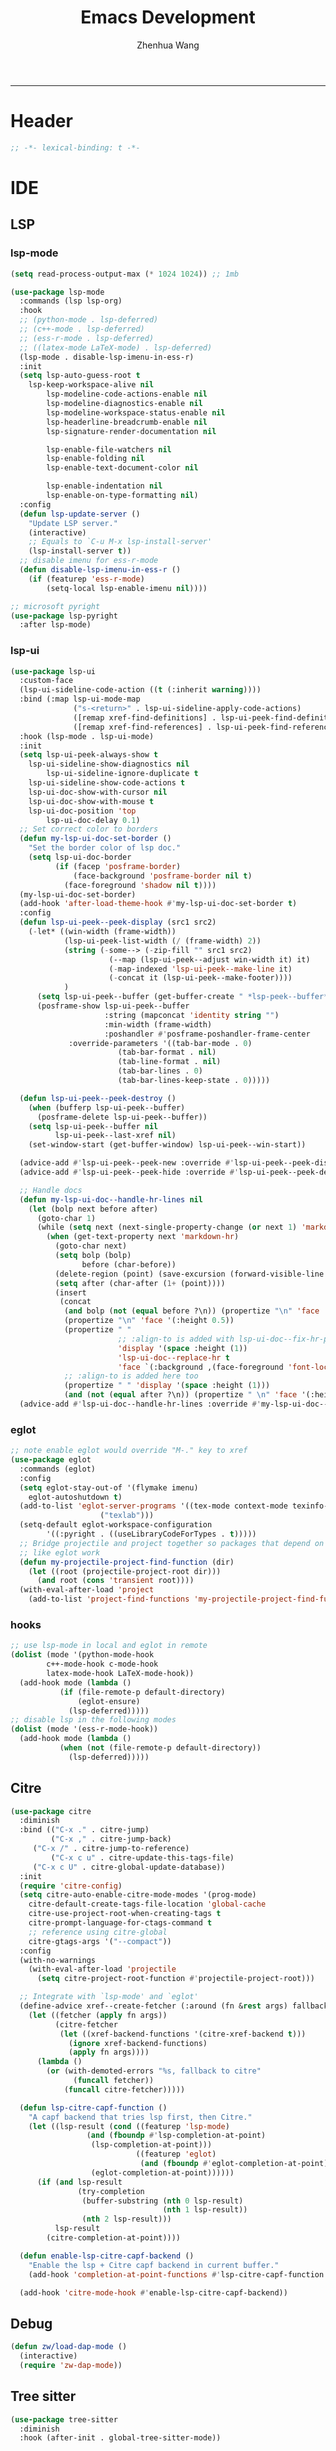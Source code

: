 #+Title: Emacs Development
#+Author: Zhenhua Wang
#+auto_tangle: t
#+PROPERTY: header-args+ :tangle "yes"
-----
* Header
#+begin_src emacs-lisp
;; -*- lexical-binding: t -*-
#+end_src

* IDE
** LSP
*** lsp-mode
  #+begin_src emacs-lisp
(setq read-process-output-max (* 1024 1024)) ;; 1mb

(use-package lsp-mode
  :commands (lsp lsp-org)
  :hook
  ;; (python-mode . lsp-deferred)
  ;; (c++-mode . lsp-deferred)
  ;; (ess-r-mode . lsp-deferred)
  ;; ((latex-mode LaTeX-mode) . lsp-deferred)
  (lsp-mode . disable-lsp-imenu-in-ess-r)
  :init
  (setq lsp-auto-guess-root t
	lsp-keep-workspace-alive nil
        lsp-modeline-code-actions-enable nil
        lsp-modeline-diagnostics-enable nil
        lsp-modeline-workspace-status-enable nil
        lsp-headerline-breadcrumb-enable nil
        lsp-signature-render-documentation nil

        lsp-enable-file-watchers nil
        lsp-enable-folding nil
        lsp-enable-text-document-color nil

        lsp-enable-indentation nil
        lsp-enable-on-type-formatting nil)
  :config
  (defun lsp-update-server ()
    "Update LSP server."
    (interactive)
    ;; Equals to `C-u M-x lsp-install-server'
    (lsp-install-server t))
  ;; disable imenu for ess-r-mode
  (defun disable-lsp-imenu-in-ess-r ()
    (if (featurep 'ess-r-mode)
        (setq-local lsp-enable-imenu nil))))

;; microsoft pyright
(use-package lsp-pyright
  :after lsp-mode)
  #+end_src

*** lsp-ui
#+begin_src emacs-lisp
(use-package lsp-ui
  :custom-face
  (lsp-ui-sideline-code-action ((t (:inherit warning))))
  :bind (:map lsp-ui-mode-map
              ("s-<return>" . lsp-ui-sideline-apply-code-actions)
              ([remap xref-find-definitions] . lsp-ui-peek-find-definitions)
              ([remap xref-find-references] . lsp-ui-peek-find-references))
  :hook (lsp-mode . lsp-ui-mode)
  :init
  (setq lsp-ui-peek-always-show t
	lsp-ui-sideline-show-diagnostics nil
        lsp-ui-sideline-ignore-duplicate t
	lsp-ui-sideline-show-code-actions t
	lsp-ui-doc-show-with-cursor nil
	lsp-ui-doc-show-with-mouse t
	lsp-ui-doc-position 'top
        lsp-ui-doc-delay 0.1)
  ;; Set correct color to borders
  (defun my-lsp-ui-doc-set-border ()
    "Set the border color of lsp doc."
    (setq lsp-ui-doc-border
          (if (facep 'posframe-border)
              (face-background 'posframe-border nil t)
            (face-foreground 'shadow nil t))))
  (my-lsp-ui-doc-set-border)
  (add-hook 'after-load-theme-hook #'my-lsp-ui-doc-set-border t)
  :config
  (defun lsp-ui-peek--peek-display (src1 src2)
    (-let* ((win-width (frame-width))
            (lsp-ui-peek-list-width (/ (frame-width) 2))
            (string (-some--> (-zip-fill "" src1 src2)
                      (--map (lsp-ui-peek--adjust win-width it) it)
                      (-map-indexed 'lsp-ui-peek--make-line it)
                      (-concat it (lsp-ui-peek--make-footer))))
            )
      (setq lsp-ui-peek--buffer (get-buffer-create " *lsp-peek--buffer*"))
      (posframe-show lsp-ui-peek--buffer
                     :string (mapconcat 'identity string "")
                     :min-width (frame-width)
                     :poshandler #'posframe-poshandler-frame-center
		     :override-parameters '((tab-bar-mode . 0)
					    (tab-bar-format . nil)
					    (tab-line-format . nil)
					    (tab-bar-lines . 0)
					    (tab-bar-lines-keep-state . 0)))))

  (defun lsp-ui-peek--peek-destroy ()
    (when (bufferp lsp-ui-peek--buffer)
      (posframe-delete lsp-ui-peek--buffer))
    (setq lsp-ui-peek--buffer nil
          lsp-ui-peek--last-xref nil)
    (set-window-start (get-buffer-window) lsp-ui-peek--win-start))

  (advice-add #'lsp-ui-peek--peek-new :override #'lsp-ui-peek--peek-display)
  (advice-add #'lsp-ui-peek--peek-hide :override #'lsp-ui-peek--peek-destroy)
  
  ;; Handle docs
  (defun my-lsp-ui-doc--handle-hr-lines nil
    (let (bolp next before after)
      (goto-char 1)
      (while (setq next (next-single-property-change (or next 1) 'markdown-hr))
        (when (get-text-property next 'markdown-hr)
          (goto-char next)
          (setq bolp (bolp)
                before (char-before))
          (delete-region (point) (save-excursion (forward-visible-line 1) (point)))
          (setq after (char-after (1+ (point))))
          (insert
           (concat
            (and bolp (not (equal before ?\n)) (propertize "\n" 'face '(:height 0.5)))
            (propertize "\n" 'face '(:height 0.5))
            (propertize " "
                        ;; :align-to is added with lsp-ui-doc--fix-hr-props
                        'display '(space :height (1))
                        'lsp-ui-doc--replace-hr t
                        'face `(:background ,(face-foreground 'font-lock-comment-face)))
            ;; :align-to is added here too
            (propertize " " 'display '(space :height (1)))
            (and (not (equal after ?\n)) (propertize " \n" 'face '(:height 0.5)))))))))
  (advice-add #'lsp-ui-doc--handle-hr-lines :override #'my-lsp-ui-doc--handle-hr-lines))
#+end_src

*** eglot
#+begin_src emacs-lisp
;; note enable eglot would override "M-." key to xref
(use-package eglot
  :commands (eglot)
  :config
  (setq eglot-stay-out-of '(flymake imenu)
	eglot-autoshutdown t)
  (add-to-list 'eglot-server-programs '((tex-mode context-mode texinfo-mode bibtex-mode) .
					("texlab")))
  (setq-default eglot-workspace-configuration
		'((:pyright . ((useLibraryCodeForTypes . t)))))
  ;; Bridge projectile and project together so packages that depend on project
  ;; like eglot work
  (defun my-projectile-project-find-function (dir)
    (let ((root (projectile-project-root dir)))
      (and root (cons 'transient root))))
  (with-eval-after-load 'project
    (add-to-list 'project-find-functions 'my-projectile-project-find-function)))
#+end_src

*** hooks
#+begin_src emacs-lisp
;; use lsp-mode in local and eglot in remote
(dolist (mode '(python-mode-hook
		c++-mode-hook c-mode-hook
		latex-mode-hook LaTeX-mode-hook))
  (add-hook mode (lambda ()
		   (if (file-remote-p default-directory)
		       (eglot-ensure)
		     (lsp-deferred)))))
;; disable lsp in the following modes
(dolist (mode '(ess-r-mode-hook))
  (add-hook mode (lambda ()
		   (when (not (file-remote-p default-directory))
		     (lsp-deferred)))))
#+end_src

** Citre
#+begin_src emacs-lisp
(use-package citre
  :diminish
  :bind (("C-x ." . citre-jump)
         ("C-x ," . citre-jump-back)
	 ("C-x /" . citre-jump-to-reference)
         ("C-x c u" . citre-update-this-tags-file)
	 ("C-x c U" . citre-global-update-database))
  :init
  (require 'citre-config)
  (setq citre-auto-enable-citre-mode-modes '(prog-mode)
	citre-default-create-tags-file-location 'global-cache
	citre-use-project-root-when-creating-tags t
	citre-prompt-language-for-ctags-command t
	;; reference using citre-global
	citre-gtags-args '("--compact"))
  :config
  (with-no-warnings
    (with-eval-after-load 'projectile
      (setq citre-project-root-function #'projectile-project-root)))

  ;; Integrate with `lsp-mode' and `eglot'
  (define-advice xref--create-fetcher (:around (fn &rest args) fallback)
    (let ((fetcher (apply fn args))
          (citre-fetcher
           (let ((xref-backend-functions '(citre-xref-backend t)))
             (ignore xref-backend-functions)
             (apply fn args))))
      (lambda ()
        (or (with-demoted-errors "%s, fallback to citre"
              (funcall fetcher))
            (funcall citre-fetcher)))))

  (defun lsp-citre-capf-function ()
    "A capf backend that tries lsp first, then Citre."
    (let ((lsp-result (cond ((featurep 'lsp-mode)
			     (and (fboundp #'lsp-completion-at-point)
				  (lsp-completion-at-point)))
                            ((featurep 'eglot)
                             (and (fboundp #'eglot-completion-at-point)
				  (eglot-completion-at-point))))))
      (if (and lsp-result
               (try-completion
                (buffer-substring (nth 0 lsp-result)
                                  (nth 1 lsp-result))
                (nth 2 lsp-result)))
          lsp-result
        (citre-completion-at-point))))

  (defun enable-lsp-citre-capf-backend ()
    "Enable the lsp + Citre capf backend in current buffer."
    (add-hook 'completion-at-point-functions #'lsp-citre-capf-function nil t))

  (add-hook 'citre-mode-hook #'enable-lsp-citre-capf-backend))
#+end_src

** Debug
  #+begin_src emacs-lisp
(defun zw/load-dap-mode ()
  (interactive)
  (require 'zw-dap-mode))
  #+end_src

** Tree sitter
#+begin_src emacs-lisp
(use-package tree-sitter
  :diminish
  :hook (after-init . global-tree-sitter-mode))

(use-package tree-sitter-langs
  :hook (tree-sitter-after-on . tree-sitter-hl-mode))
#+end_src

** Code reference 
#+begin_src emacs-lisp
(use-package xref
  :straight (:type built-in)
  :bind
  ("M-/" . xref-find-references)
  :init
  (when (executable-find "rg")
    (setq xref-search-program 'ripgrep))
  :config
  (setq xref-prompt-for-identifier '(not xref-find-definitions
                                         xref-find-definitions-other-window
                                         xref-find-definitions-other-frame
					 xref-find-references)))
#+end_src

** Highlight indent
   #+begin_src emacs-lisp
(use-package highlight-indent-guides
  :disabled
  :hook ((prog-mode . highlight-indent-guides-mode))
  :custom
  (highlight-indent-guides-method 'character))
   #+end_src
   
** Clean whitespace
   #+begin_src emacs-lisp
(use-package ws-butler
  :hook
  (prog-mode . ws-butler-mode))
   #+end_src

** Fast comment
#+begin_src emacs-lisp
(use-package evil-nerd-commenter
  :bind ("M-'" . evilnc-comment-or-uncomment-lines))
#+end_src

** Flycheck
#+begin_src emacs-lisp
;; check code syntax
(use-package flycheck
  :commands (flycheck)
  :init (setq flycheck-emacs-lisp-load-path 'inherit
              ;; Only check while saving and opening files
              flycheck-check-syntax-automatically '(save mode-enabled)))

(use-package flycheck-posframe
        :custom-face
        (flycheck-posframe-face ((t (:foreground ,(face-foreground 'success)))))
        (flycheck-posframe-info-face ((t (:foreground ,(face-foreground 'success)))))
        (flycheck-posframe-background-face ((t (:inherit tooltip))))
        (flycheck-posframe-border-face ((t (:inherit posframe-border))))
        :hook (flycheck-mode . flycheck-posframe-mode)
        :init
        (setq flycheck-posframe-border-width 1)
        (add-hook 'flycheck-posframe-inhibit-functions
                  (lambda (&rest _) (bound-and-true-p company-backend)))
        :config
        (with-no-warnings
          ;; FIXME: Add paddings to the child frame.
          ;; @see https://github.com/alexmurray/flycheck-posframe/issues/28
          (defun my-flycheck-posframe-show-posframe (errors)
            "Display ERRORS, using posframe.el library."
            (posframe-hide flycheck-posframe-buffer)
            (when (and errors
                       (not (run-hook-with-args-until-success 'flycheck-posframe-inhibit-functions)))
              (let ((poshandler (intern (format "posframe-poshandler-%s" flycheck-posframe-position)))
                    (str (flycheck-posframe-format-errors errors)))
                (unless (functionp poshandler)
                  (setq poshandler nil))
                (flycheck-posframe-check-position)
                (posframe-show
                 flycheck-posframe-buffer
                 :string (concat (propertize "\n" 'face '(:height 0.3))
                                 str
                                 (propertize "\n\n" 'face '(:height 0.3)))
                 :background-color (face-background 'flycheck-posframe-background-face nil t)
                 :position (point)
                 :left-fringe 8
                 :right-fringe 8
                 :max-width (round (* (frame-width) 0.62))
                 :max-height (round (* (frame-height) 0.62))
                 :internal-border-width flycheck-posframe-border-width
                 :internal-border-color (face-background 'flycheck-posframe-border-face nil t)
                 :poshandler poshandler
                 :hidehandler #'flycheck-posframe-hidehandler))))
          (advice-add #'flycheck-posframe-show-posframe :override #'my-flycheck-posframe-show-posframe)))

(add-hook 'prog-mode-hook (lambda ()
			    (when (not (file-remote-p default-directory))
			      (flycheck-mode))))
#+end_src

** Projectile
+ Supported Project Types
  - Directories that contain the special .projectile file

  - Directories under version control (e.g. a Git repo)

  - Directories that contain some project description file (e.g. a Gemfile for Ruby projects or pom.xml for Java maven-based projects)
#+begin_src emacs-lisp
(use-package projectile
  :hook (after-init . projectile-mode)
  :bind-keymap
  ("C-c p" . projectile-command-map)
  :init
  (setq projectile-sort-order 'recentf
	projectile-file-exists-remote-cache-expire nil))
#+end_src

** Neotrees
#+begin_src emacs-lisp
(use-package neotree
  :commands (neotree neotree-project-dir)
  :hook
  (neo-after-create . (lambda (_)
			(with-current-buffer (get-buffer neo-buffer-name)
			  (setq truncate-lines t)
			  (setq word-wrap nil)
			  (make-local-variable 'auto-hscroll-mode)
			  (setq auto-hscroll-mode nil))))
  (neotree-mode . (lambda ()
		    (setq zw/neotree-mode-line-format
			  '("%e" (:eval (doom-modeline-segment--bar))
			    "  Neotree"))
		    (setq-local mode-line-format zw/neotree-mode-line-format)))
  :init
  (setq neo-theme (if (display-graphic-p) 'icons 'arrow))
  :config
  (defun neotree-project-dir ()
    "Open NeoTree using the git root."
    (interactive)
    (let ((project-dir (projectile-project-root))
          (file-name (buffer-file-name)))
      (neotree-toggle)
      (if project-dir
          (if (neo-global--window-exists-p)
              (progn
		(neotree-dir project-dir)
		(neotree-find file-name)))
	(message "Could not find git project root.")))))
#+end_src

** Version control
#+begin_src emacs-lisp
(use-package magit
  :ensure with-editor
  :bind ("C-M-;" . magit-status)
  :commands (magit-status magit-get-current-branch)
  :config
  (setq magit-display-buffer-function #'magit-display-buffer-same-window-except-diff-v1))

(use-package magit-todos
  :hook (magit-mode . magit-todos-mode))
#+end_src

* Language
** C/C++
#+begin_src emacs-lisp
(use-package cc-mode
  :bind (:map c-mode-base-map
              ("C-c C-c" . compile))
  :hook (c-mode-common . (lambda () (c-set-style "stroustrup")))
  :init (setq-default c-basic-offset 4)
  :config
  (defvar compile-guess-command-table
    '((c-mode       . "gcc -Wall -g %s -o %s -lm")
      (c++-mode     . "g++ -Wall %s -o %s -std=c++14")))
  (defun compile-guess-command ()
    (let ((command-for-mode (cdr (assq major-mode
                                       compile-guess-command-table))))
      (if (and command-for-mode
               (stringp buffer-file-name))
          (let* ((file-name (file-name-nondirectory buffer-file-name))
		 (file-name-sans-suffix (if (and (string-match "\\.[^.]*\\'"
                                                               file-name)
						 (> (match-beginning 0) 0))
                                            (substring file-name
                                                       0 (match-beginning 0))
                                          nil)))
            (if file-name-sans-suffix
		(progn
                  (make-local-variable 'compile-command)
                  (setq compile-command
			(if (stringp command-for-mode)
                            ;; Optimize the common case.
                            (format command-for-mode
                                    file-name file-name-sans-suffix)
                          (funcall command-for-mode
                                   file-name file-name-sans-suffix)))
                  compile-command)
              nil))
	nil)))
  ;; Add the appropriate mode hooks.
  (add-hook 'c-mode-hook       (function compile-guess-command))
  (add-hook 'c++-mode-hook     (function compile-guess-command)))
#+end_src

** R
#+begin_src emacs-lisp
(use-package ess
  :defer t
  :commands R
  :hook
  (inferior-ess-r-mode . my/ess-fix-read-only-inferior-ess-mode)
  :bind (:map ess-r-mode-map
	      ("M-<tab>" . ess-complete-object-name))
  :config
  (require 'ess-site)
  ;; "Fixes a bug when `comint-prompt-read-only' in non-nil.
    ;; See https://github.com/emacs-ess/ESS/issues/300"
  (defun my/ess-fix-read-only-inferior-ess-mode ()
    (setq-local comint-use-prompt-regexp nil)
    (setq-local inhibit-field-text-motion nil))
  ;; fix freezing in macos by creating your process using pipe
  ;; https://emacs.stackexchange.com/questions/40603/process-input-seems-buggy-in-emacs-on-os-x
  ;; (setq process-connection-type nil)
  (setq ess-ask-for-ess-directory nil
	ess-nuke-trailing-whitespace-p t
	ess-style 'DEFAULT
	ess-local-process-name "R"
	ess-use-company nil
	ess-use-flymake nil
	ess-eval-visibly-p 'nowait
	ess-R-font-lock-keywords
	'((ess-R-fl-keyword:keywords   . t)
	  (ess-R-fl-keyword:constants  . t)
	  (ess-R-fl-keyword:modifiers  . t)
	  (ess-R-fl-keyword:fun-defs   . t)
	  (ess-R-fl-keyword:assign-ops . t)
	  (ess-R-fl-keyword:%op%       . t)
	  (ess-fl-keyword:fun-calls    . t)
	  (ess-fl-keyword:delimiters . t)
	  (ess-fl-keyword:operators . t)
	  (ess-fl-keyword:numbers . t)
	  (ess-R-fl-keyword:F&T . t)
	  (ess-fl-keyword:= . t))))

(use-package ess-smart-equals
  :after (:any ess-r-mode inferior-ess-r-mode ess-r-transcript-mode)
  :hook ((ess-r-mode . ess-smart-equals-mode)
         (inferior-ess-r-mode . ess-smart-equals-mode)
         (ess-r-transcript-mode . ess-smart-equals-mode)
         (ess-roxy-mode . ess-smart-equals-mode))
  :config
  (setq ess-smart-equals-padding-left 'one-space)
  (setq ess-smart-equals-padding-right 'no-space))
#+end_src

** Python
*** Pyvenv
In order for =pyvenv= to find the envirment in anaconda, you need to first properly initialize it. For example, you may run ~conda install pip~ and conda would figured out some necessary pacakges it need.
#+begin_src emacs-lisp
(use-package pyvenv
  :hook ((after-init . pyvenv-mode))
  :config
  (setenv "WORKON_HOME" (concat (exec-path-from-shell-copy-env "CONDA_PREFIX") "/envs"))
  ;; restart python when the virtual environment changes
  (add-hook 'pyvenv-post-activate-hooks #'pyvenv-restart-python))
#+end_src

** Web
#+begin_src emacs-lisp
;; Web
(use-package web-mode
  :mode
  (("\\.phtml\\'" . web-mode)
  ("\\.tpl\\.php\\'" . web-mode)
  ("\\.jsp\\'" . web-mode)
  ("\\.as[cp]x\\'" . web-mode)
  ("\\.erb\\'" . web-mode)
  ("\\.mustache\\'" . web-mode)
  ("\\.djhtml\\'" . web-mode)
  ("\\.jst.ejs\\'" . web-mode)
  ("\\.html?\\'" . web-mode))
  :init
  (setq web-mode-enable-block-face t)
  (setq web-mode-enable-comment-keywords t)
  (setq web-mode-enable-current-element-highlight t)
  (setq web-mode-enable-current-column-highlight t)
  (setq web-mode-script-padding 2)
  (setq web-mode-style-padding 2)
  (setq web-mode-comment-style 2)
  (setq web-mode-code-indent-offset 2)
  (setq web-mode-markup-indent-offset 2))

;; CSS
(setq css-indent-level 2)
(setq css-indent-offset 2)
#+end_src

* Data
*** CSV mode
#+begin_src emacs-lisp
(use-package csv-mode
  :mode
  ("\\.[Cc][Ss][Vv]\\'". csv-mode)
  :hook
  (csv-mode . csv-align-mode)
  :config
  (setq csv-separators '("," ";" "|" " ")))
#+end_src
